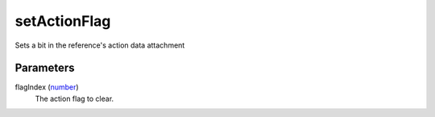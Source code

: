 setActionFlag
====================================================================================================

Sets a bit in the reference's action data attachment

Parameters
----------------------------------------------------------------------------------------------------

flagIndex (`number`_)
    The action flag to clear.

.. _`number`: ../../../lua/type/number.html

